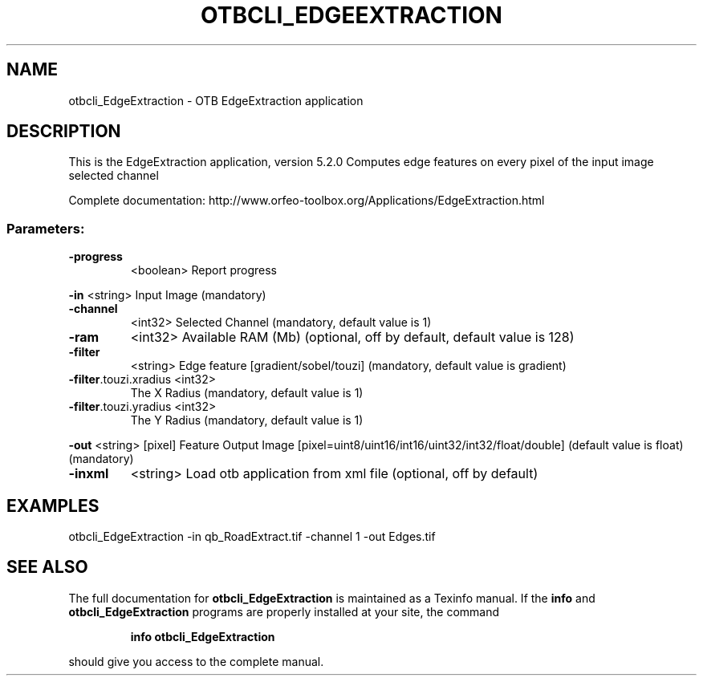 .\" DO NOT MODIFY THIS FILE!  It was generated by help2man 1.46.4.
.TH OTBCLI_EDGEEXTRACTION "1" "December 2015" "otbcli_EdgeExtraction 5.2.0" "User Commands"
.SH NAME
otbcli_EdgeExtraction \- OTB EdgeExtraction application
.SH DESCRIPTION
This is the EdgeExtraction application, version 5.2.0
Computes edge features on every pixel of the input image selected channel
.PP
Complete documentation: http://www.orfeo\-toolbox.org/Applications/EdgeExtraction.html
.SS "Parameters:"
.TP
\fB\-progress\fR
<boolean>        Report progress
.PP
 \fB\-in\fR                   <string>         Input Image  (mandatory)
.TP
\fB\-channel\fR
<int32>          Selected Channel  (mandatory, default value is 1)
.TP
\fB\-ram\fR
<int32>          Available RAM (Mb)  (optional, off by default, default value is 128)
.TP
\fB\-filter\fR
<string>         Edge feature [gradient/sobel/touzi] (mandatory, default value is gradient)
.TP
\fB\-filter\fR.touzi.xradius <int32>
The X Radius  (mandatory, default value is 1)
.TP
\fB\-filter\fR.touzi.yradius <int32>
The Y Radius  (mandatory, default value is 1)
.PP
 \fB\-out\fR                  <string> [pixel] Feature Output Image  [pixel=uint8/uint16/int16/uint32/int32/float/double] (default value is float) (mandatory)
.TP
\fB\-inxml\fR
<string>         Load otb application from xml file  (optional, off by default)
.SH EXAMPLES
otbcli_EdgeExtraction \-in qb_RoadExtract.tif \-channel 1 \-out Edges.tif
.SH "SEE ALSO"
The full documentation for
.B otbcli_EdgeExtraction
is maintained as a Texinfo manual.  If the
.B info
and
.B otbcli_EdgeExtraction
programs are properly installed at your site, the command
.IP
.B info otbcli_EdgeExtraction
.PP
should give you access to the complete manual.
